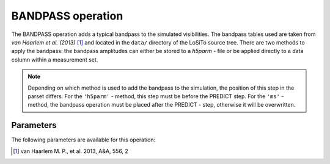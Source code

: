 .. _bandpass:

BANDPASS operation
------------------

The BANDPASS operation adds a typical bandpass to the simulated visibilities. The bandpass tables used are taken from
*van Haarlem et al. (2013)* [#f1]_ and located in the ``data/`` directory of the LoSiTo source
tree. There are two methods to apply the bandpass: the bandpass amplitudes can either be stored to a *h5parm* - file
or be applied directly to a data column within a measurement set.

.. note::

    Depending on which method is used to add the bandpass to the simulation, the position of this step in the parset
    differs. For the ``'h5parm'`` - method, this step must be before the PREDICT step. For the ``'ms'`` - method, the
    bandpass operation must be placed after the PREDICT - step, otherwise it will be overwritten.


.. _bandpass_pars:

Parameters
==========

The following parameters are available for this operation:

.. glossary::

    method
        This parameter is a string (no default) that sets the method to use to apply the bandpass corruptions:

        * ``'h5parm'`` - this parameter is a string (default is ``corruptions.h5``) store the corruptions in the h5parm given by :term:`h5parmFilename`.

        * ``'ms'`` - apply the corruptions directly to the MS file.

    h5parmFilename
        This parameter is a string (no default) that sets the filename of the input/output h5parm file.

    outputColumn
        This parameter is a string (default is ``'DATA'``) that sets the column name to which the bandpass is applied (:term:`method` = ``'ms'`` only).


.. [#f1] van Haarlem M. P., et al. 2013, A\&A, 556, 2
